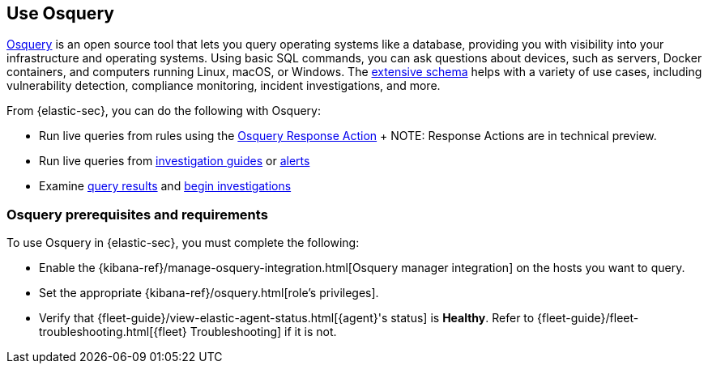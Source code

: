 [[use-osquery]]
== Use Osquery

https://osquery.io[Osquery] is an open source tool that lets you query operating systems like a database, providing you with visibility into your infrastructure and operating systems.
Using basic SQL commands, you can ask questions about devices, such as servers, Docker containers, and computers running Linux, macOS, or Windows.
The https://osquery.io/schema[extensive schema] helps with a variety of use cases, including vulnerability detection, compliance monitoring, incident investigations, and more.

From {elastic-sec}, you can do the following with Osquery:

 * Run live queries from rules using the <<osquery-response-action,Osquery Response Action>>
 +
 NOTE: Response Actions are in technical preview.

 * Run live queries from <<invest-guide-run-osquery,investigation guides>> or <<alerts-run-osquery,alerts>>
 * Examine <<review-osquery-results,query results>> and <<osquery-investigate,begin investigations>>

[float]
[[osquery-prereqs]]
=== Osquery prerequisites and requirements
To use Osquery in {elastic-sec}, you must complete the following:

* Enable the {kibana-ref}/manage-osquery-integration.html[Osquery manager integration] on the hosts you want to query.
* Set the appropriate {kibana-ref}/osquery.html[role's privileges].
* Verify that {fleet-guide}/view-elastic-agent-status.html[{agent}'s status] is *Healthy*. Refer to {fleet-guide}/fleet-troubleshooting.html[{fleet} Troubleshooting] if it is not.
